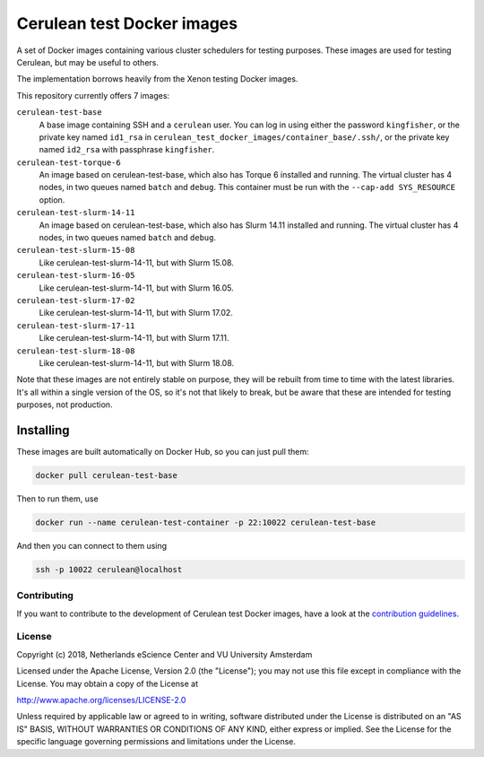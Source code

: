 ################################################################################
Cerulean test Docker images
################################################################################

A set of Docker images containing various cluster schedulers for testing
purposes. These images are used for testing Cerulean, but may be useful to
others.

The implementation borrows heavily from the Xenon testing Docker images.

This repository currently offers 7 images:

``cerulean-test-base``
  A base image containing SSH and a ``cerulean`` user. You can log in using
  either the password ``kingfisher``, or the private key named ``id1_rsa`` in
  ``cerulean_test_docker_images/container_base/.ssh/``, or the private key named
  ``id2_rsa`` with passphrase ``kingfisher``.

``cerulean-test-torque-6``
  An image based on cerulean-test-base, which also has Torque 6 installed and
  running. The virtual cluster has 4 nodes, in two queues named ``batch`` and
  ``debug``. This container must be run with the ``--cap-add SYS_RESOURCE``
  option.

``cerulean-test-slurm-14-11``
  An image based on cerulean-test-base, which also has Slurm 14.11 installed and
  running. The virtual cluster has 4 nodes, in two queues named ``batch`` and
  ``debug``.

``cerulean-test-slurm-15-08``
  Like cerulean-test-slurm-14-11, but with Slurm 15.08.

``cerulean-test-slurm-16-05``
  Like cerulean-test-slurm-14-11, but with Slurm 16.05.

``cerulean-test-slurm-17-02``
  Like cerulean-test-slurm-14-11, but with Slurm 17.02.

``cerulean-test-slurm-17-11``
  Like cerulean-test-slurm-14-11, but with Slurm 17.11.

``cerulean-test-slurm-18-08``
  Like cerulean-test-slurm-14-11, but with Slurm 18.08.

Note that these images are not entirely stable on purpose, they will be rebuilt
from time to time with the latest libraries. It's all within a single version of
the OS, so it's not that likely to break, but be aware that these are intended
for testing purposes, not production.

Installing
----------

These images are built automatically on Docker Hub, so you can just pull them:

.. code-block:: console

  docker pull cerulean-test-base

Then to run them, use

.. code-block:: console

  docker run --name cerulean-test-container -p 22:10022 cerulean-test-base

And then you can connect to them using

.. code-block:: console

  ssh -p 10022 cerulean@localhost


Contributing
************

If you want to contribute to the development of Cerulean test Docker images,
have a look at the `contribution guidelines <CONTRIBUTING.rst>`_.

License
*******

Copyright (c) 2018, Netherlands eScience Center and VU University Amsterdam

Licensed under the Apache License, Version 2.0 (the "License");
you may not use this file except in compliance with the License.
You may obtain a copy of the License at

http://www.apache.org/licenses/LICENSE-2.0

Unless required by applicable law or agreed to in writing, software
distributed under the License is distributed on an "AS IS" BASIS,
WITHOUT WARRANTIES OR CONDITIONS OF ANY KIND, either express or implied.
See the License for the specific language governing permissions and
limitations under the License.
